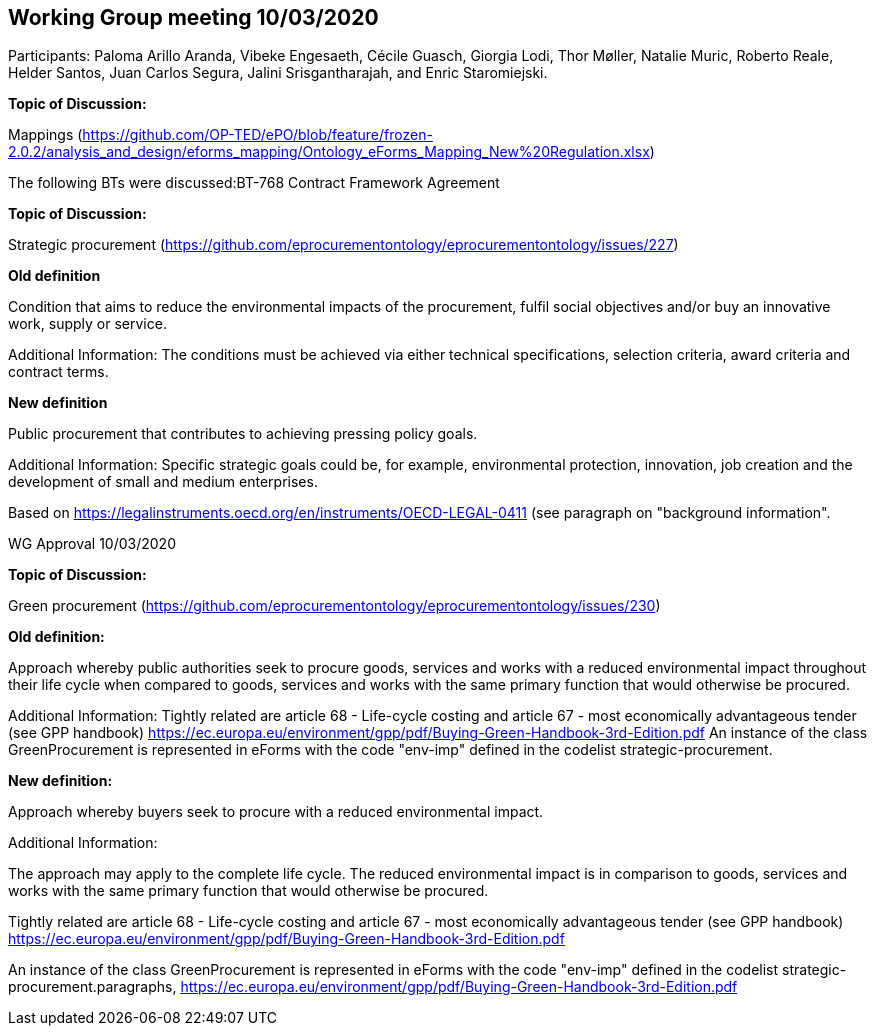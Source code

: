 == Working Group meeting 10/03/2020

Participants: Paloma Arillo Aranda, Vibeke Engesaeth, Cécile Guasch, Giorgia Lodi, Thor Møller, Natalie Muric, Roberto Reale, Helder Santos, Juan Carlos Segura, Jalini Srisgantharajah, and Enric Staromiejski.

**Topic of Discussion:**

Mappings (https://github.com/OP-TED/ePO/blob/feature/frozen-2.0.2/analysis_and_design/eforms_mapping/Ontology_eForms_Mapping_New%20Regulation.xlsx)

The following BTs were discussed:BT-768 Contract Framework Agreement

**Topic of Discussion:**

Strategic procurement (https://github.com/eprocurementontology/eprocurementontology/issues/227)

**Old definition**

Condition that aims to reduce the environmental impacts of the procurement, fulfil social objectives and/or buy an innovative work, supply or service.

Additional Information:
The conditions must be achieved via either technical specifications, selection criteria, award criteria and contract terms.

**New definition**

Public procurement that contributes to achieving pressing policy goals.

Additional Information:
Specific strategic goals could be, for example, environmental protection, innovation, job creation and the development of small and medium enterprises.

Based on https://legalinstruments.oecd.org/en/instruments/OECD-LEGAL-0411 (see paragraph on "background information".

WG Approval 10/03/2020

**Topic of Discussion:**

Green procurement (https://github.com/eprocurementontology/eprocurementontology/issues/230)

**Old definition:**

Approach whereby public authorities seek to procure goods, services and works with a reduced environmental impact throughout their life cycle when compared to goods, services and works with the same primary function that would otherwise be procured.

Additional Information:
Tightly related are article 68 - Life-cycle costing and article 67 - most economically advantageous tender (see GPP handbook) https://ec.europa.eu/environment/gpp/pdf/Buying-Green-Handbook-3rd-Edition.pdf
An instance of the class GreenProcurement is represented in eForms with the code "env-imp" defined in the codelist strategic-procurement.


**New definition:**

Approach whereby buyers seek to procure with a reduced environmental impact.

Additional Information:

The approach may apply to the complete life cycle. The reduced environmental impact is in comparison to goods, services and works with the same primary function that would otherwise be procured.

Tightly related are article 68 - Life-cycle costing and article 67 - most economically advantageous tender (see GPP handbook) https://ec.europa.eu/environment/gpp/pdf/Buying-Green-Handbook-3rd-Edition.pdf

An instance of the class GreenProcurement is represented in eForms with the code "env-imp" defined in the codelist strategic-procurement.paragraphs, https://ec.europa.eu/environment/gpp/pdf/Buying-Green-Handbook-3rd-Edition.pdf